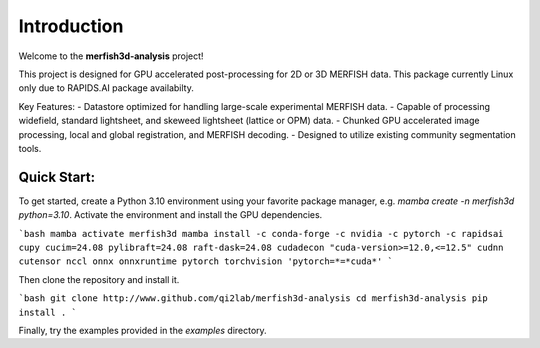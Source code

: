Introduction
============

Welcome to the **merfish3d-analysis** project!

This project is designed for GPU accelerated post-processing for 2D or 3D MERFISH data. This package currently Linux only due to RAPIDS.AI package availabilty.

Key Features:
- Datastore optimized for handling large-scale experimental MERFISH data. 
- Capable of processing widefield, standard lightsheet, and skeweed lightsheet (lattice or OPM) data.
- Chunked GPU accelerated image processing, local and global registration, and MERFISH decoding.
- Designed to utilize existing community segmentation tools. 

Quick Start:
-------------
To get started, create a Python 3.10 environment using your favorite package manager, e.g. `mamba create -n merfish3d python=3.10`.
Activate the environment and install the GPU dependencies.

```bash
mamba activate merfish3d
mamba install -c conda-forge -c nvidia -c pytorch -c rapidsai cupy cucim=24.08 pylibraft=24.08 raft-dask=24.08 cudadecon "cuda-version>=12.0,<=12.5" cudnn cutensor nccl onnx onnxruntime pytorch torchvision 'pytorch=*=*cuda*'
```

Then clone the repository and install it.

```bash
git clone http://www.github.com/qi2lab/merfish3d-analysis
cd merfish3d-analysis
pip install .
```

Finally, try the examples provided in the `examples` directory.